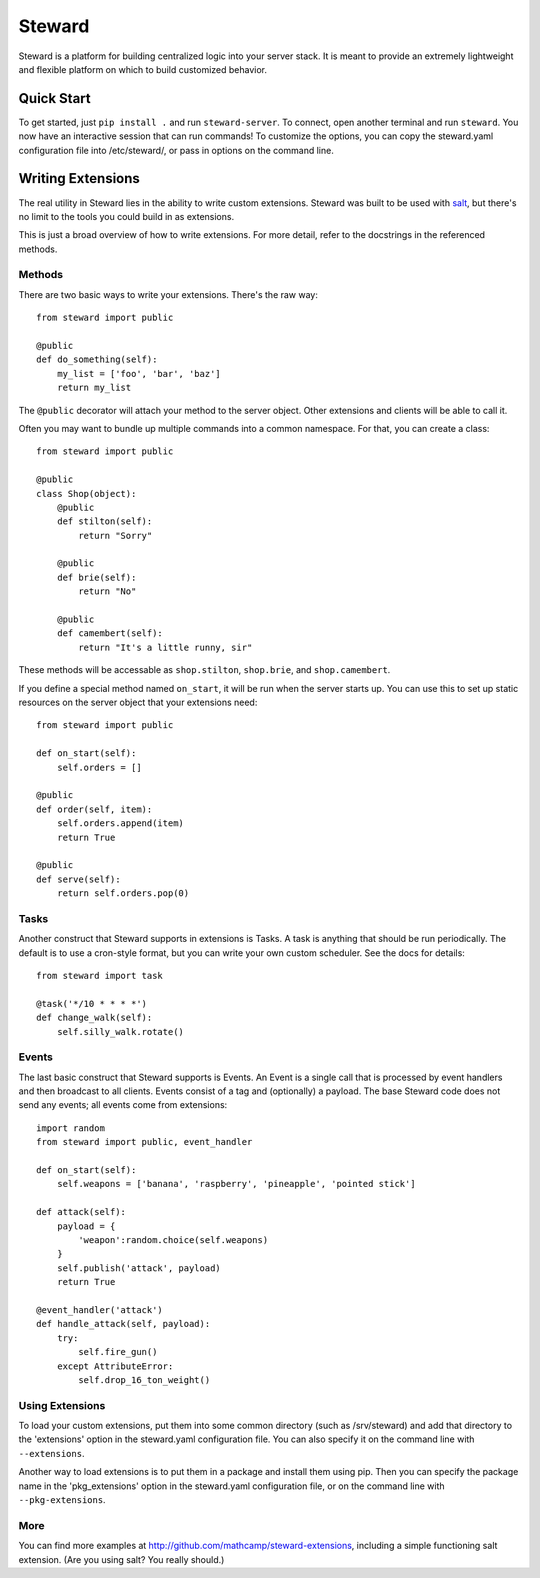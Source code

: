 =======
Steward
=======

Steward is a platform for building centralized logic into your server stack. It
is meant to provide an extremely lightweight and flexible platform on which to
build customized behavior.

Quick Start
===========

To get started, just ``pip install .`` and run ``steward-server``. To connect,
open another terminal and run ``steward``. You now have an interactive session
that can run commands! To customize the options, you can copy the steward.yaml
configuration file into /etc/steward/, or pass in options on the command line.

Writing Extensions
==================

The real utility in Steward lies in the ability to write custom extensions.
Steward was built to be used with `salt <http://docs.saltstack.com>`_, but
there's no limit to the tools you could build in as extensions.

This is just a broad overview of how to write extensions. For more detail,
refer to the docstrings in the referenced methods.

Methods
-------

There are two basic ways to write your extensions. There's the raw way::

    from steward import public

    @public
    def do_something(self):
        my_list = ['foo', 'bar', 'baz']
        return my_list

The ``@public`` decorator will attach your method to the server object. Other
extensions and clients will be able to call it.

Often you may want to bundle up multiple commands into a common namespace. For
that, you can create a class::

    from steward import public

    @public
    class Shop(object):
        @public
        def stilton(self):
            return "Sorry"

        @public
        def brie(self):
            return "No"

        @public
        def camembert(self):
            return "It's a little runny, sir"

These methods will be accessable as ``shop.stilton``, ``shop.brie``, and
``shop.camembert``.

If you define a special method named ``on_start``, it will be run when the
server starts up.  You can use this to set up static resources on the server
object that your extensions need::

    from steward import public

    def on_start(self):
        self.orders = []

    @public
    def order(self, item):
        self.orders.append(item)
        return True

    @public
    def serve(self):
        return self.orders.pop(0)

Tasks
-----

Another construct that Steward supports in extensions is Tasks. A task is
anything that should be run periodically. The default is to use a cron-style
format, but you can write your own custom scheduler. See the docs for details::

    from steward import task

    @task('*/10 * * * *')
    def change_walk(self):
        self.silly_walk.rotate()

Events
------

The last basic construct that Steward supports is Events. An Event is a single
call that is processed by event handlers and then broadcast to all clients.
Events consist of a tag and (optionally) a payload. The base Steward code does
not send any events; all events come from extensions::

    import random
    from steward import public, event_handler

    def on_start(self):
        self.weapons = ['banana', 'raspberry', 'pineapple', 'pointed stick']

    def attack(self):
        payload = {
            'weapon':random.choice(self.weapons)
        }
        self.publish('attack', payload)
        return True

    @event_handler('attack')
    def handle_attack(self, payload):
        try:
            self.fire_gun()
        except AttributeError:
            self.drop_16_ton_weight()

Using Extensions
----------------

To load your custom extensions, put them into some common directory (such as
/srv/steward) and add that directory to the 'extensions' option in the
steward.yaml configuration file. You can also specify it on the command line
with ``--extensions``.

Another way to load extensions is to put them in a package and install them
using pip. Then you can specify the package name in the 'pkg_extensions' option
in the steward.yaml configuration file, or on the command line with
``--pkg-extensions``.

More
----

You can find more examples at http://github.com/mathcamp/steward-extensions,
including a simple functioning salt extension. (Are you using salt? You really
should.)
